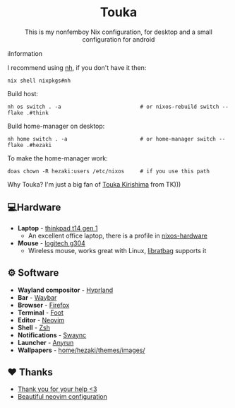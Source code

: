 #+author: Hezaki
#+OPTIONS: num:nil toc:nil ^:{}
#+html: <h1 align="center">Touka</h1>
#+html: <p align="center">This is my nonfemboy Nix configuration, for desktop and a small configuration for android</p>
#+html: <img src="./.other/1.png" aling="center" alt="screenshot hule"

* ℹ️Information
  I recommend using [[https://github.com/viperML/nh][nh]], if you don't have it then:
  #+begin_src
  nix shell nixpkgs#nh
  #+end_src

  Build host:
  #+begin_src shell
  nh os switch . -a                         # or nixos-rebuild switch --flake .#think 
  #+end_src

  Build home-manager on desktop:
  #+begin_src shell
  nh home switch . -a                       # or home-manager switch --flake .#hezaki
  #+end_src

  To make the home-manager work:
  #+begin_src shell
  doas chown -R hezaki:users /etc/nixos     # if you use this path
  #+end_src

  Why Touka? I'm just a big fan of [[https://tokyoghoul.fandom.com/wiki/Touka_Kirishima][Touka Kirishima]] from TK)))

** 💻Hardware
   - *Laptop* - [[https://www.lenovo.com/us/en/p/laptops/thinkpad/thinkpadt/t14-amd-g1/22tpt14t4a2][thinkpad t14 gen 1]]
     - An excellent office laptop, there is a profile in [[https://github.com/NixOS/nixos-hardware/blob/master/lenovo/thinkpad/t14/amd/gen1][nixos-hardware]]
   - *Mouse* - [[https://www.logitechg.com/en-ph/products/gaming-mice/g304-lightspeed-wireless-gaming-mouse.910-005284.html][logitech g304]]
     - Wireless mouse, works great with Linux, [[https://github.com/libratbag/libratbag][libratbag]] supports it

** ⚙️ Software
   - *Wayland compositor* - [[https://hyprland.org][Hyprland]]
   - *Bar* - [[https://github.com/Alexays/Waybar][Waybar]]
   - *Browser* - [[https://www.mozilla.org/][Firefox]]
   - *Terminal* - [[https://codeberg.org/dnkl/foot][Foot]]
   - *Editor* - [[https://neovim.io][Neovim]]
   - *Shell* - [[https://www.zsh.org/][Zsh]]
   - *Notifications* - [[https://github.com/ErikReider/SwayNotificationCenter][Swaync]]
   - *Launcher* - [[https://github.com/Kirottu/anyrun][Anyrun]]
   - *Wallpapers* - _home/hezaki/themes/images/_

** ❤️ Thanks 
   - [[https://codeberg.org/ghosty][Thank you for your help <3]]
   - [[https://github.com/Manas140/Conscious/tree/main][Beautiful neovim configuration]]
